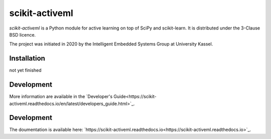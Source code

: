===============
scikit-activeml
===============

*scikit-activeml* is a Python module for active learning on top of SciPy and scikit-learn. It is distributed under the 3-Clause BSD licence.

The project was initiated in 2020 by the Intelligent Embedded Systems Group at University Kassel.

Installation
============

not yet finished


Development
===========

More information are available in the `Developer's Guide<https://scikit-activeml.readthedocs.io/en/latest/developers_guide.html>`_.

Development
===========

The doumentation is available here:
`https://scikit-activeml.readthedocs.io<https://scikit-activeml.readthedocs.io>`_.
